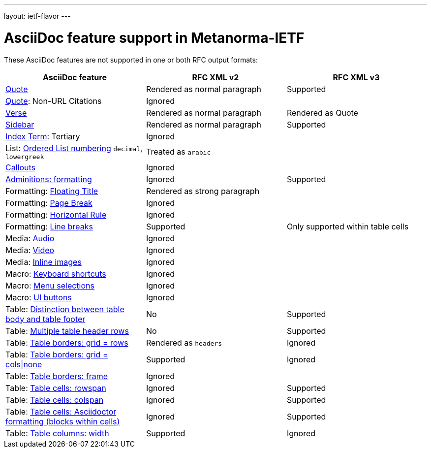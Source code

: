 ---
layout: ietf-flavor
---

= AsciiDoc feature support in Metanorma-IETF

These AsciiDoc features are not supported in one or both RFC output formats:

|===
| AsciiDoc feature | RFC XML v2 | RFC XML v3

| http://asciidoctor.org/docs/user-manual/#quote[Quote] | Rendered as normal paragraph | Supported
| http://asciidoctor.org/docs/user-manual/#quote[Quote]: Non-URL Citations 2+| Ignored
| http://asciidoctor.org/docs/user-manual/#verse[Verse] | Rendered as normal paragraph | Rendered as Quote
| http://asciidoctor.org/docs/user-manual/#sidebar[Sidebar] | Rendered as normal paragraph | Supported
| http://asciidoctor.org/docs/user-manual/#index-terms[Index Term]: Tertiary 2+| Ignored
| List: http://asciidoctor.org/docs/user-manual/#numbering-styles[Ordered List numbering] `decimal`, `lowergreek` 2+| Treated as `arabic`
| http://asciidoctor.org/docs/user-manual/#callouts[Callouts] 2+| Ignored
| http://asciidoctor.org/docs/user-manual/#admonition[Adminitions: formatting] | Ignored | Supported
| Formatting: http://asciidoctor.org/docs/user-manual/#discrete-headings[Floating Title] 2+| Rendered as strong paragraph
| Formatting: http://asciidoctor.org/docs/user-manual/#page-break[Page Break] 2+| Ignored
| Formatting: http://asciidoctor.org/docs/user-manual/#horizontal-rules[Horizontal Rule] 2+| Ignored
| Formatting: http://asciidoctor.org/docs/user-manual/#line-breaks[Line breaks] | Supported | Only supported within table cells
| Media: http://asciidoctor.org/docs/user-manual/#audio[Audio] 2+| Ignored
| Media: http://asciidoctor.org/docs/user-manual/#video[Video] 2+| Ignored
| Media: http://asciidoctor.org/docs/user-manual/#images[Inline images] 2+| Ignored
| Macro: http://asciidoctor.org/docs/user-manual/#keyboard-shortcuts[Keyboard shortcuts] 2+| Ignored
| Macro: http://asciidoctor.org/docs/user-manual/#menu-selections[Menu selections] 2+| Ignored
| Macro: http://asciidoctor.org/docs/user-manual/#ui-buttons[UI buttons] 2+| Ignored
| Table: http://asciidoctor.org/docs/user-manual/#footer-row[Distinction between table body and table footer] | No | Supported
| Table: http://asciidoctor.org/docs/user-manual/#header-row[Multiple table header rows] | No | Supported
| Table: http://asciidoctor.org/docs/user-manual/#table-borders[Table borders: grid = rows] | Rendered as `headers` | Ignored
| Table: http://asciidoctor.org/docs/user-manual/#table-borders[Table borders: grid = cols\|none] | Supported | Ignored
| Table: http://asciidoctor.org/docs/user-manual/#table-borders[Table borders: frame] 2+| Ignored
| Table: http://asciidoctor.org/docs/user-manual/#cell[Table cells: rowspan] | Ignored | Supported
| Table: http://asciidoctor.org/docs/user-manual/#cell[Table cells: colspan] | Ignored | Supported
| Table: http://asciidoctor.org/docs/user-manual/#cell[Table cells: Asciidoctor formatting (blocks within cells)] | Ignored | Supported
| Table: http://asciidoctor.org/docs/user-manual/#cols-format[Table columns: width] | Supported | Ignored
|===
